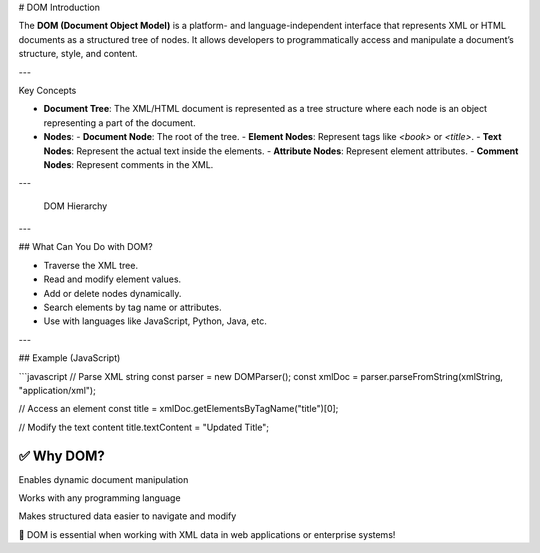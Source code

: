 # DOM Introduction

The **DOM (Document Object Model)** is a platform- and language-independent interface that represents XML or HTML documents as a structured tree of nodes. It allows developers to programmatically access and manipulate a document’s structure, style, and content.

---

Key Concepts

- **Document Tree**: The XML/HTML document is represented as a tree structure where each node is an object representing a part of the document.
- **Nodes**:
  - **Document Node**: The root of the tree.
  - **Element Nodes**: Represent tags like `<book>` or `<title>`.
  - **Text Nodes**: Represent the actual text inside the elements.
  - **Attribute Nodes**: Represent element attributes.
  - **Comment Nodes**: Represent comments in the XML.

---

 DOM Hierarchy

---

## What Can You Do with DOM?

- Traverse the XML tree.
- Read and modify element values.
- Add or delete nodes dynamically.
- Search elements by tag name or attributes.
- Use with languages like JavaScript, Python, Java, etc.

---

## Example (JavaScript)

```javascript
// Parse XML string
const parser = new DOMParser();
const xmlDoc = parser.parseFromString(xmlString, "application/xml");

// Access an element
const title = xmlDoc.getElementsByTagName("title")[0];

// Modify the text content
title.textContent = "Updated Title";

✅ Why DOM?
----------------------

Enables dynamic document manipulation

Works with any programming language

Makes structured data easier to navigate and modify

📌 DOM is essential when working with XML data in web applications or enterprise systems!


